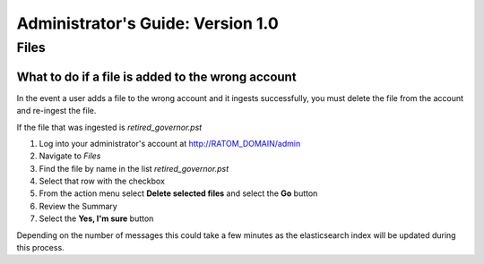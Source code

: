 Administrator's Guide: Version 1.0
=================================

Files
-----

What to do if a file is added to the wrong account
~~~~~~~~~~~~~~~~~~~~~~~~~~~~~~~~~~~~~~~~~~~~~~~~~~

In the event a user adds a file to the wrong account and it ingests
successfully, you must delete the file from the account and re-ingest
the file.

If the file that was ingested is *retired\_governor.pst*

#. Log into your administrator's account at http://RATOM\_DOMAIN/admin
#. Navigate to *Files*
#. Find the file by name in the list *retired\_governor.pst*
#. Select that row with the checkbox
#. From the action menu select **Delete selected files** and select the
   **Go** button
#. Review the Summary
#. Select the **Yes, I'm sure** button

Depending on the number of messages this could take a few minutes as the
elasticsearch index will be updated during this process.
